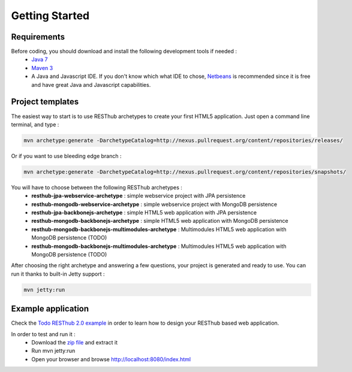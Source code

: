 ===============
Getting Started
===============

Requirements
============

Before coding, you should download and install the following development tools if needed : 
 * `Java 7 <http://java.sun.com/javase/downloads/index.jsp>`_
 * `Maven 3 <http://maven.apache.org/>`_
 * A Java and Javascript IDE. If you don't know which what IDE to chose, `Netbeans <http://netbeans.org/>`_ is recommended since it is free and have great Java and Javascript capabilities.

Project templates 
=================

The easiest way to start is to use RESThub archetypes to create your first HTML5 application. Just open a command line terminal, and type :

.. code-block:: bash

	mvn archetype:generate -DarchetypeCatalog=http://nexus.pullrequest.org/content/repositories/releases/

Or if you want to use bleeding edge branch :

.. code-block:: bash

	mvn archetype:generate -DarchetypeCatalog=http://nexus.pullrequest.org/content/repositories/snapshots/

You will have to choose between the following RESThub archetypes :
	* **resthub-jpa-webservice-archetype** : simple webservice project with JPA persistence
	* **resthub-mongodb-webservice-archetype** : simple webservice project with MongoDB persistence
	* **resthub-jpa-backbonejs-archetype** : simple HTML5 web application with JPA persistence
	* **resthub-mongodb-backbonejs-archetype** : simple HTML5 web application with MongoDB persistence
	* **resthub-mongodb-backbonejs-multimodules-archetype** : Multimodules HTML5 web application with MongoDB persistence (TODO)
	* **resthub-mongodb-backbonejs-multimodules-archetype** : Multimodules HTML5 web application with MongoDB persistence (TODO)
 
After choosing the right archetype and answering a few questions, your project is generated and ready to use.
You can run it thanks to built-in Jetty support :

.. code-block:: bash

	mvn jetty:run

Example application
===================

Check the `Todo RESThub 2.0 example <https://github.com/resthub/todo-example>`_  in order to learn how to design your RESThub based web application.
 
In order to test and run it :
 * Download the `zip file <https://github.com/resthub/todo-example/zipball/master>`_ and extract it
 * Run mvn jetty:run
 * Open your browser and browse http://localhost:8080/index.html

